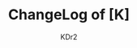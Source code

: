 # -*- mode: org; mode: auto-fill -*-
#+TITLE: ChangeLog of [K]
#+AUTHOR: KDr2
#+OPTIONS: toc:nil
#+OPTIONS: num:nil
#+OPTIONS: p:t

#+BEGIN: inc-file :file "common.inc.org"
#+END:
#+CALL: dynamic-header-css() :results raw

#+RSS_EXTENSION: xml
#+RSS_IMAGE_URL: /image/res/R2-D2.48.png

#+NAME: site-log
#+BEGIN_SRC elisp :exports none
(make-site-log)
#+END_SRC

#+CALL: site-log[:results value]() :results raw
